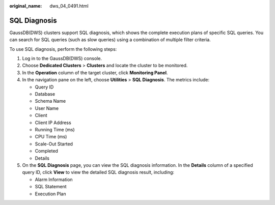 :original_name: dws_04_0491.html

.. _dws_04_0491:

SQL Diagnosis
=============

GaussDB(DWS) clusters support SQL diagnosis, which shows the complete execution plans of specific SQL queries. You can search for SQL queries (such as slow queries) using a combination of multiple filter criteria.

To use SQL diagnosis, perform the following steps:

#. Log in to the GaussDB(DWS) console.
#. Choose **Dedicated Clusters** > **Clusters** and locate the cluster to be monitored.
#. In the **Operation** column of the target cluster, click **Monitoring Panel**.
#. In the navigation pane on the left, choose **Utilities** > **SQL Diagnosis**. The metrics include:

   -  Query ID
   -  Database
   -  Schema Name
   -  User Name
   -  Client
   -  Client IP Address
   -  Running Time (ms)
   -  CPU Time (ms)
   -  Scale-Out Started
   -  Completed
   -  Details

#. On the **SQL Diagnosis** page, you can view the SQL diagnosis information. In the **Details** column of a specified query ID, click **View** to view the detailed SQL diagnosis result, including:

   -  Alarm Information
   -  SQL Statement
   -  Execution Plan
